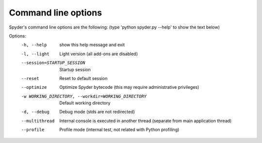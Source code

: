 Command line options
====================

Spyder's command line options are the following:
(type 'python spyder.py --help' to show the text below)

Options:
  -h, --help            show this help message and exit
  -l, --light           Light version (all add-ons are disabled)
  --session=STARTUP_SESSION
                        Startup session
  --reset               Reset to default session
  --optimize            Optimize Spyder bytecode (this may require
                        administrative privileges)
  -w WORKING_DIRECTORY, --workdir=WORKING_DIRECTORY
                        Default working directory
  -d, --debug           Debug mode (stds are not redirected)
  --multithread         Internal console is executed in another thread
                        (separate from main application thread)
  --profile             Profile mode (internal test, not related with Python
                        profiling)
